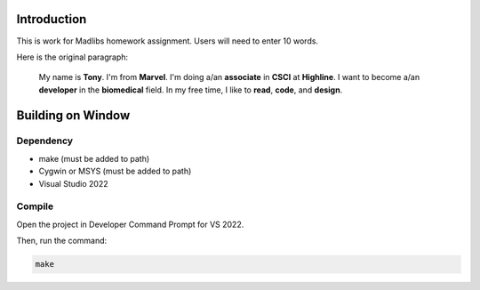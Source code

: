 Introduction
============

This is work for Madlibs homework assignment.
Users will need to enter 10 words.

Here is the original paragraph:

	My name is **Tony**.
	I'm from **Marvel**.
	I'm doing a/an **associate** in **CSCI** at **Highline**.
	I want to become a/an **developer** in the **biomedical** field.
	In my free time, I like to **read**, **code**, and **design**.

Building on Window
==================

Dependency
----------

* make (must be added to path)
* Cygwin or MSYS (must be added to path)
* Visual Studio 2022

Compile
-------

Open the project in Developer Command Prompt for VS 2022.

Then, run the command:

.. code-block::

	make
